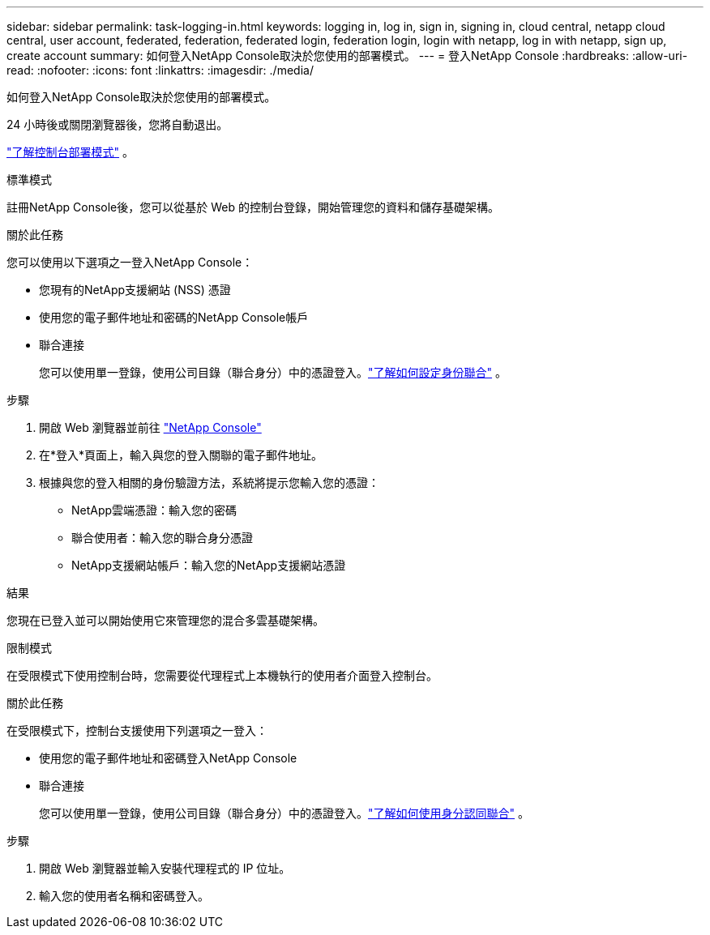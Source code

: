 ---
sidebar: sidebar 
permalink: task-logging-in.html 
keywords: logging in, log in, sign in, signing in, cloud central, netapp cloud central, user account, federated, federation, federated login, federation login, login with netapp, log in with netapp, sign up, create account 
summary: 如何登入NetApp Console取決於您使用的部署模式。 
---
= 登入NetApp Console
:hardbreaks:
:allow-uri-read: 
:nofooter: 
:icons: font
:linkattrs: 
:imagesdir: ./media/


[role="lead"]
如何登入NetApp Console取決於您使用的部署模式。

24 小時後或關閉瀏覽器後，您將自動退出。

link:concept-modes.html["了解控制台部署模式"] 。

[role="tabbed-block"]
====
.標準模式
--
註冊NetApp Console後，您可以從基於 Web 的控制台登錄，開始管理您的資料和儲存基礎架構。

.關於此任務
您可以使用以下選項之一登入NetApp Console：

* 您現有的NetApp支援網站 (NSS) 憑證
* 使用您的電子郵件地址和密碼的NetApp Console帳戶
* 聯合連接
+
您可以使用單一登錄，使用公司目錄（聯合身分）中的憑證登入。link:concept-federation.html["了解如何設定身份聯合"] 。



.步驟
. 開啟 Web 瀏覽器並前往 https://console.netapp.com["NetApp Console"]
. 在*登入*頁面上，輸入與您的登入關聯的電子郵件地址。
. 根據與您的登入相關的身份驗證方法，系統將提示您輸入您的憑證：
+
** NetApp雲端憑證：輸入您的密碼
** 聯合使用者：輸入您的聯合身分憑證
** NetApp支援網站帳戶：輸入您的NetApp支援網站憑證




.結果
您現在已登入並可以開始使用它來管理您的混合多雲基礎架構。

--
.限制模式
--
在受限模式下使用控制台時，您需要從代理程式上本機執行的使用者介面登入控制台。

.關於此任務
在受限模式下，控制台支援使用下列選項之一登入：

* 使用您的電子郵件地址和密碼登入NetApp Console
* 聯合連接
+
您可以使用單一登錄，使用公司目錄（聯合身分）中的憑證登入。link:concept-federation.html["了解如何使用身分認同聯合"] 。



.步驟
. 開啟 Web 瀏覽器並輸入安裝代理程式的 IP 位址。
. 輸入您的使用者名稱和密碼登入。


--
====